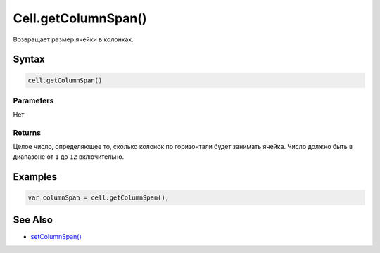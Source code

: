 Cell.getColumnSpan()
====================

Возвращает размер ячейки в колонках.

Syntax
------

.. code:: js

    cell.getColumnSpan()

Parameters
~~~~~~~~~~

Нет

Returns
~~~~~~~

Целое число, определяющее то, сколько колонок по горизонтали будет
занимать ячейка. Число должно быть в диапазоне от ``1`` до ``12``
включительно.

Examples
--------

.. code:: js

    var columnSpan = cell.getColumnSpan();

See Also
--------

-  `setColumnSpan() <../Cell.setColumnSpan.html>`__
